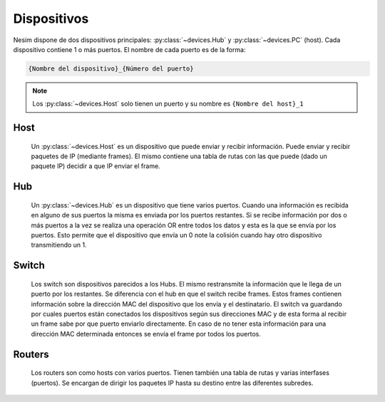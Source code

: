 Dispositivos
============

Nesim dispone de dos dispositivos principales: :py:class:`~devices.Hub` y :py:class:`~devices.PC` (host). Cada dispositivo contiene 1 o más puertos. El nombre de cada puerto es de la forma:

.. code-block:: text

    {Nombre del dispositivo}_{Número del puerto}

.. note::

    Los :py:class:`~devices.Host` solo tienen un puerto y su nombre es ``{Nombre del host}_1``

Host
----

    Un :py:class:`~devices.Host` es un dispositivo que puede enviar y recibir información. Puede enviar y recibir paquetes de IP (mediante frames). El mismo contiene una tabla de rutas con las que puede (dado un paquete IP) decidir a que IP enviar el frame.

Hub
---

    Un :py:class:`~devices.Hub` es un dispositivo que tiene varios puertos. Cuando una información es recibida en alguno de sus puertos la misma es enviada por los puertos restantes. Si se recibe información por dos o más puertos a la vez se realiza una operación OR entre todos los datos y esta es la que se envía por los puertos. Esto permite que el dispositivo que envía un 0 note la colisión cuando hay otro dispositivo transmitiendo un 1.

Switch
------

    Los switch son dispositivos parecidos a los Hubs. El mismo restransmite la información que le llega de un puerto por los restantes. Se diferencia con el hub en que el switch recibe frames. Estos frames contienen información sobre la dirección MAC del dispositivo que los envía y el destinatario. El switch va guardando por cuales puertos están conectados los dispositivos según sus direcciones MAC y de esta forma al recibir un frame sabe por que puerto enviarlo directamente. En caso de no tener esta información para una dirección MAC determinada entonces se envía el frame por todos los puertos.

Routers
-------

    Los routers son como hosts con varios puertos. Tienen también una tabla de rutas y varias interfases (puertos). Se encargan de dirigir los paquetes IP hasta su destino entre las diferentes subredes.

